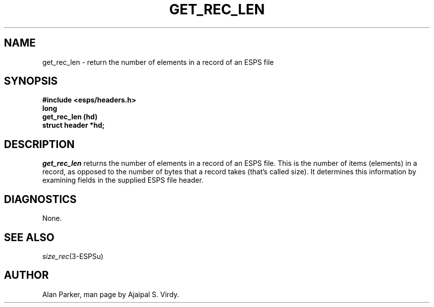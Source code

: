 .\" Copyright (c) 1987-1990 Entropic Speech, Inc.
.\" Copyright (c) 1997 Entropic Research Laboratory, Inc. All rights reserved.
.\" @(#)getreclen.3	1.6 18 Apr 1997 ESI/ERL
.ds ]W (c) 1997 Entropic Research Laboratory, Inc.
.TH GET_REC_LEN 3\-ESPSu 18 Apr 1997
.SH NAME
get_rec_len \- return the number of elements in a record of an ESPS file
.SH SYNOPSIS
.ft B
#include <esps/headers.h>
.br
long
.br
get_rec_len (hd)
.br
struct header *hd;
.ft
.SH DESCRIPTION
.PP
.I get_rec_len
returns the number of elements in a record of an  ESPS file.   This is
the number of items (elements) in a record, as opposed  to the number
of bytes that  a record  takes (that's  called size).   It determines
this information by examining fields in the supplied ESPS file header.
.SH DIAGNOSTICS
None.
.SH SEE ALSO
.nf
\fIsize_rec\fP(3\-ESPSu)
.fi
.SH AUTHOR
Alan Parker, man page by Ajaipal S. Virdy.
